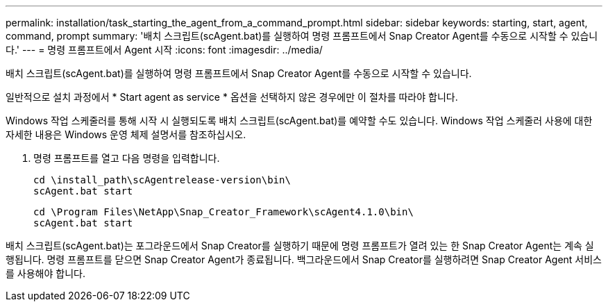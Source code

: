 ---
permalink: installation/task_starting_the_agent_from_a_command_prompt.html 
sidebar: sidebar 
keywords: starting, start, agent, command, prompt 
summary: '배치 스크립트(scAgent.bat)를 실행하여 명령 프롬프트에서 Snap Creator Agent를 수동으로 시작할 수 있습니다.' 
---
= 명령 프롬프트에서 Agent 시작
:icons: font
:imagesdir: ../media/


[role="lead"]
배치 스크립트(scAgent.bat)를 실행하여 명령 프롬프트에서 Snap Creator Agent를 수동으로 시작할 수 있습니다.

일반적으로 설치 과정에서 * Start agent as service * 옵션을 선택하지 않은 경우에만 이 절차를 따라야 합니다.

Windows 작업 스케줄러를 통해 시작 시 실행되도록 배치 스크립트(scAgent.bat)를 예약할 수도 있습니다. Windows 작업 스케줄러 사용에 대한 자세한 내용은 Windows 운영 체제 설명서를 참조하십시오.

. 명령 프롬프트를 열고 다음 명령을 입력합니다.
+
[listing]
----
cd \install_path\scAgentrelease-version\bin\
scAgent.bat start
----
+
[listing]
----
cd \Program Files\NetApp\Snap_Creator_Framework\scAgent4.1.0\bin\
scAgent.bat start
----


배치 스크립트(scAgent.bat)는 포그라운드에서 Snap Creator를 실행하기 때문에 명령 프롬프트가 열려 있는 한 Snap Creator Agent는 계속 실행됩니다. 명령 프롬프트를 닫으면 Snap Creator Agent가 종료됩니다. 백그라운드에서 Snap Creator를 실행하려면 Snap Creator Agent 서비스를 사용해야 합니다.
